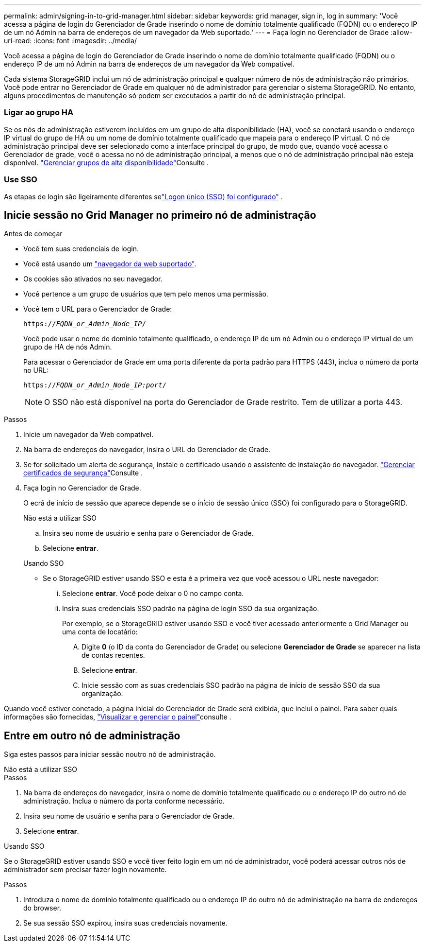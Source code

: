 ---
permalink: admin/signing-in-to-grid-manager.html 
sidebar: sidebar 
keywords: grid manager, sign in, log in 
summary: 'Você acessa a página de login do Gerenciador de Grade inserindo o nome de domínio totalmente qualificado (FQDN) ou o endereço IP de um nó Admin na barra de endereços de um navegador da Web suportado.' 
---
= Faça login no Gerenciador de Grade
:allow-uri-read: 
:icons: font
:imagesdir: ../media/


[role="lead"]
Você acessa a página de login do Gerenciador de Grade inserindo o nome de domínio totalmente qualificado (FQDN) ou o endereço IP de um nó Admin na barra de endereços de um navegador da Web compatível.

Cada sistema StorageGRID inclui um nó de administração principal e qualquer número de nós de administração não primários. Você pode entrar no Gerenciador de Grade em qualquer nó de administrador para gerenciar o sistema StorageGRID. No entanto, alguns procedimentos de manutenção só podem ser executados a partir do nó de administração principal.



=== Ligar ao grupo HA

Se os nós de administração estiverem incluídos em um grupo de alta disponibilidade (HA), você se conetará usando o endereço IP virtual do grupo de HA ou um nome de domínio totalmente qualificado que mapeia para o endereço IP virtual. O nó de administração principal deve ser selecionado como a interface principal do grupo, de modo que, quando você acessa o Gerenciador de grade, você o acessa no nó de administração principal, a menos que o nó de administração principal não esteja disponível. link:managing-high-availability-groups.html["Gerenciar grupos de alta disponibilidade"]Consulte .



=== Use SSO

As etapas de login são ligeiramente diferentes selink:how-sso-works.html["Logon único (SSO) foi configurado"] .



== Inicie sessão no Grid Manager no primeiro nó de administração

.Antes de começar
* Você tem suas credenciais de login.
* Você está usando um link:../admin/web-browser-requirements.html["navegador da web suportado"].
* Os cookies são ativados no seu navegador.
* Você pertence a um grupo de usuários que tem pelo menos uma permissão.
* Você tem o URL para o Gerenciador de Grade:
+
`https://_FQDN_or_Admin_Node_IP_/`

+
Você pode usar o nome de domínio totalmente qualificado, o endereço IP de um nó Admin ou o endereço IP virtual de um grupo de HA de nós Admin.

+
Para acessar o Gerenciador de Grade em uma porta diferente da porta padrão para HTTPS (443), inclua o número da porta no URL:

+
`https://_FQDN_or_Admin_Node_IP:port_/`

+

NOTE: O SSO não está disponível na porta do Gerenciador de Grade restrito. Tem de utilizar a porta 443.



.Passos
. Inicie um navegador da Web compatível.
. Na barra de endereços do navegador, insira o URL do Gerenciador de Grade.
. Se for solicitado um alerta de segurança, instale o certificado usando o assistente de instalação do navegador. link:using-storagegrid-security-certificates.html["Gerenciar certificados de segurança"]Consulte .
. Faça login no Gerenciador de Grade.
+
O ecrã de início de sessão que aparece depende se o início de sessão único (SSO) foi configurado para o StorageGRID.

+
[role="tabbed-block"]
====
.Não está a utilizar SSO
--
.. Insira seu nome de usuário e senha para o Gerenciador de Grade.
.. Selecione *entrar*.


--
.Usando SSO
--
** Se o StorageGRID estiver usando SSO e esta é a primeira vez que você acessou o URL neste navegador:
+
... Selecione *entrar*. Você pode deixar o 0 no campo conta.
... Insira suas credenciais SSO padrão na página de login SSO da sua organização.
+
Por exemplo, se o StorageGRID estiver usando SSO e você tiver acessado anteriormente o Grid Manager ou uma conta de locatário:

+
.... Digite *0* (o ID da conta do Gerenciador de Grade) ou selecione *Gerenciador de Grade* se aparecer na lista de contas recentes.
.... Selecione *entrar*.
.... Inicie sessão com as suas credenciais SSO padrão na página de início de sessão SSO da sua organização.






--
====


Quando você estiver conetado, a página inicial do Gerenciador de Grade será exibida, que inclui o painel. Para saber quais informações são fornecidas, link:../monitor/viewing-dashboard.html["Visualizar e gerenciar o painel"]consulte .



== Entre em outro nó de administração

Siga estes passos para iniciar sessão noutro nó de administração.

[role="tabbed-block"]
====
.Não está a utilizar SSO
--
.Passos
. Na barra de endereços do navegador, insira o nome de domínio totalmente qualificado ou o endereço IP do outro nó de administração. Inclua o número da porta conforme necessário.
. Insira seu nome de usuário e senha para o Gerenciador de Grade.
. Selecione *entrar*.


--
.Usando SSO
--
Se o StorageGRID estiver usando SSO e você tiver feito login em um nó de administrador, você poderá acessar outros nós de administrador sem precisar fazer login novamente.

.Passos
. Introduza o nome de domínio totalmente qualificado ou o endereço IP do outro nó de administração na barra de endereços do browser.
. Se sua sessão SSO expirou, insira suas credenciais novamente.


--
====